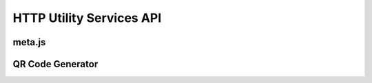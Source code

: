 HTTP Utility Services API
=========================


meta.js
-------

.. todo:: No documentation for this endpoint yet!


QR Code Generator
-----------------

.. todo:: No documentation for this endpoint yet!
